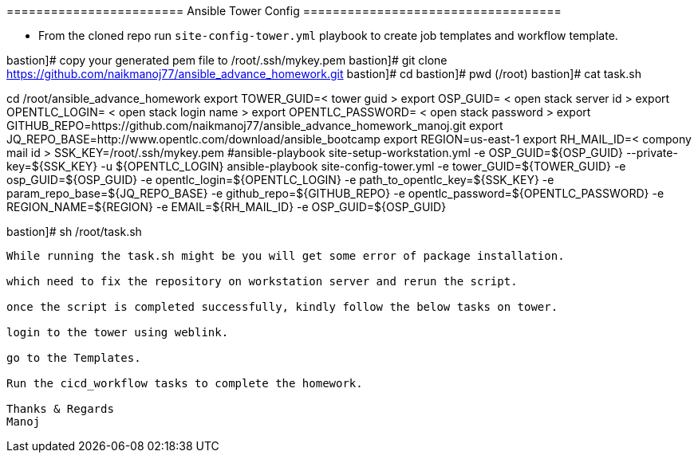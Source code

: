 ======================== Ansible Tower Config ===================================


- From the cloned repo run `site-config-tower.yml` playbook to create job templates and workflow template.


bastion]# copy your generated pem file to /root/.ssh/mykey.pem
bastion]# git clone https://github.com/naikmanoj77/ansible_advance_homework.git
bastion]# cd 
bastion]# pwd (/root)
bastion]# cat task.sh

cd /root/ansible_advance_homework
export TOWER_GUID=< tower guid >
export OSP_GUID= < open stack server id >
export OPENTLC_LOGIN= < open stack login name >
export OPENTLC_PASSWORD= < open stack password >
export GITHUB_REPO=https://github.com/naikmanoj77/ansible_advance_homework_manoj.git
export JQ_REPO_BASE=http://www.opentlc.com/download/ansible_bootcamp
export REGION=us-east-1
export RH_MAIL_ID=< compony mail id >
SSK_KEY=/root/.ssh/mykey.pem
#ansible-playbook site-setup-workstation.yml -e OSP_GUID=${OSP_GUID} --private-key=${SSK_KEY} -u ${OPENTLC_LOGIN}
ansible-playbook site-config-tower.yml -e tower_GUID=${TOWER_GUID} -e osp_GUID=${OSP_GUID} -e opentlc_login=${OPENTLC_LOGIN} -e path_to_opentlc_key=${SSK_KEY} -e param_repo_base=${JQ_REPO_BASE} -e github_repo=${GITHUB_REPO} -e opentlc_password=${OPENTLC_PASSWORD} -e REGION_NAME=${REGION} -e EMAIL=${RH_MAIL_ID} -e OSP_GUID=${OSP_GUID}

bastion]# sh /root/task.sh

----

While running the task.sh might be you will get some error of package installation.

which need to fix the repository on workstation server and rerun the script.

once the script is completed successfully, kindly follow the below tasks on tower.

login to the tower using weblink.

go to the Templates.

Run the cicd_workflow tasks to complete the homework.

Thanks & Regards
Manoj
